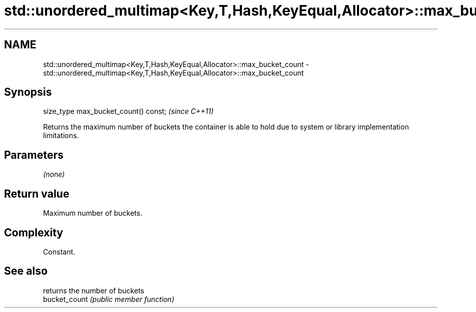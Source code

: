 .TH std::unordered_multimap<Key,T,Hash,KeyEqual,Allocator>::max_bucket_count 3 "2020.03.24" "http://cppreference.com" "C++ Standard Libary"
.SH NAME
std::unordered_multimap<Key,T,Hash,KeyEqual,Allocator>::max_bucket_count \- std::unordered_multimap<Key,T,Hash,KeyEqual,Allocator>::max_bucket_count

.SH Synopsis

  size_type max_bucket_count() const;  \fI(since C++11)\fP

  Returns the maximum number of buckets the container is able to hold due to system or library implementation limitations.

.SH Parameters

  \fI(none)\fP

.SH Return value

  Maximum number of buckets.

.SH Complexity

  Constant.

.SH See also


               returns the number of buckets
  bucket_count \fI(public member function)\fP




